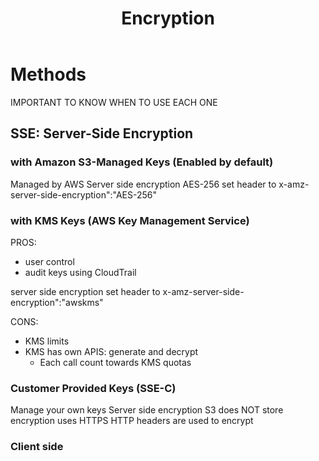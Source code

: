:PROPERTIES:
:ID:       196036a9-f1ad-4f03-90da-f570c78b680d
:END:
#+title: Encryption

* Methods
IMPORTANT TO KNOW WHEN TO USE EACH ONE
** SSE: Server-Side Encryption
*** with Amazon S3-Managed Keys (Enabled by default)
Managed by AWS
Server side encryption
AES-256
set header to x-amz-server-side-encryption":"AES-256"

*** with KMS Keys (AWS Key Management Service)
PROS:
 - user control
 - audit keys using CloudTrail
server side encryption
set header to x-amz-server-side-encryption":"awskms"

CONS:
 - KMS limits
 - KMS has own APIS: generate and decrypt
   - Each call count towards KMS quotas


*** Customer Provided Keys (SSE-C)
Manage your own keys
Server side encryption
S3 does NOT store encryption
uses HTTPS
HTTP headers are used to encrypt

*** Client side
